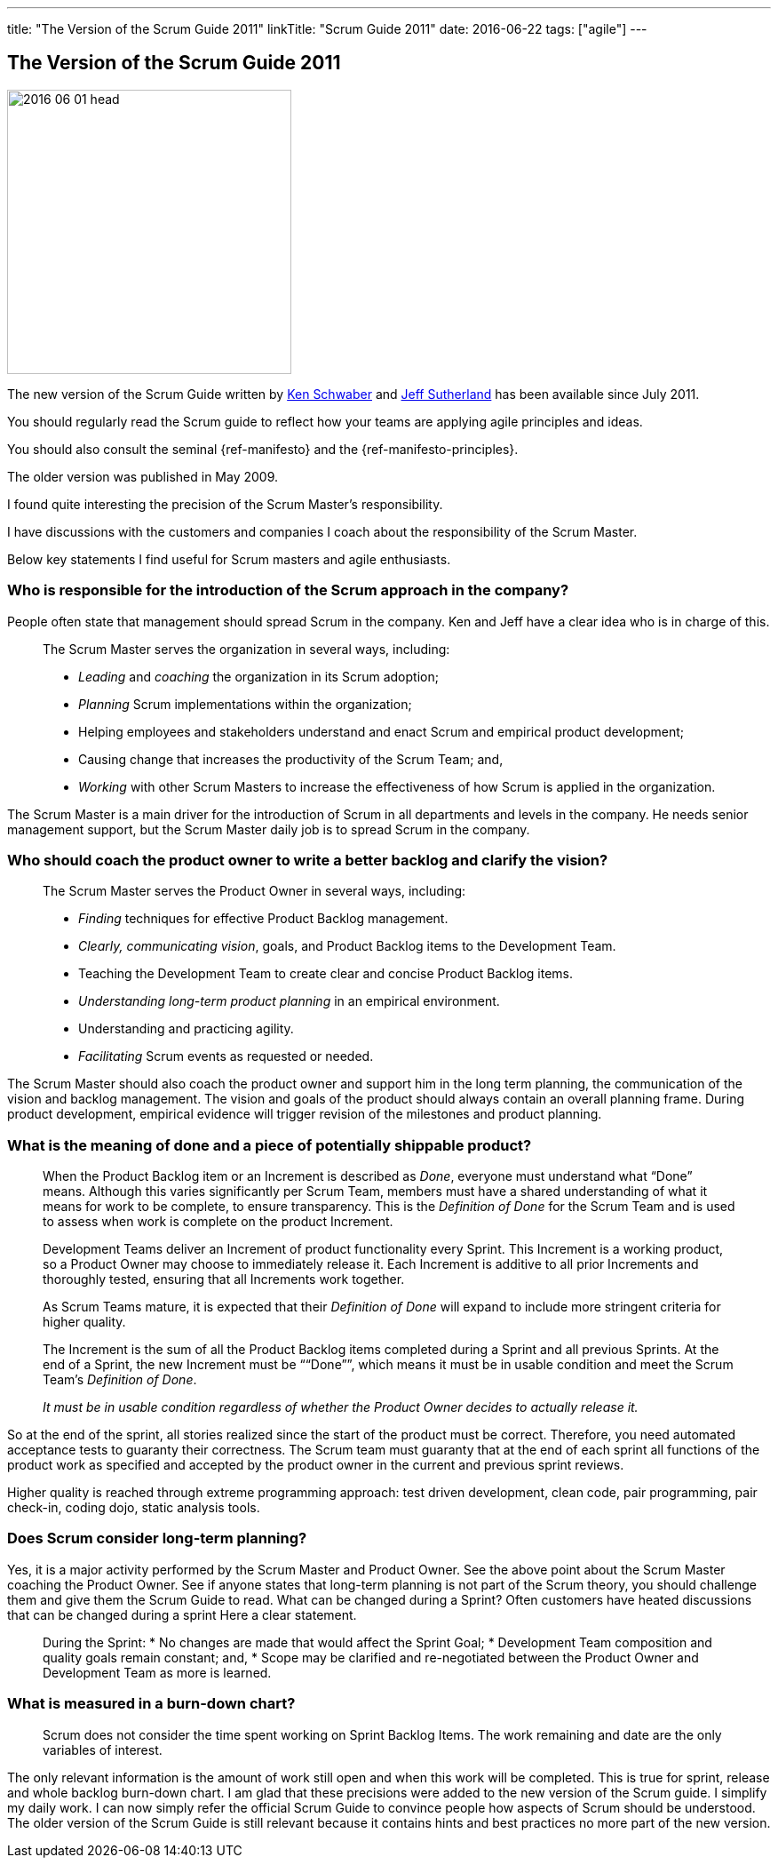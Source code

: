 ---
title: "The Version of the Scrum Guide 2011"
linkTitle: "Scrum Guide 2011"
date: 2016-06-22
tags: ["agile"]
---

== The Version of the Scrum Guide 2011
:author: Marcel Baumann
:email: <marcel.baumann@tangly.net>
:homepage: https://www.tangly.net/
:company: https://www.tangly.net/[tangly llc]

image::2016-06-01-head.jpg[width=320,height=320,role=left]

The new version of the Scrum Guide written by https://en.wikipedia.org/wiki/Ken_Schwaber[Ken Schwaber] and https://en.wikipedia.org/wiki/Jeff_Sutherland[Jeff Sutherland] has been available since July 2011.

You should regularly read the Scrum guide to reflect how your teams are applying agile principles and ideas.

You should also consult the seminal {ref-manifesto} and the {ref-manifesto-principles}.

The older version was published in May 2009.

I found quite interesting the precision of the Scrum Master's responsibility.

I have discussions with the customers and companies I coach about the responsibility of the Scrum Master.

Below key statements I find useful for Scrum masters and agile enthusiasts.

=== Who is responsible for the introduction of the Scrum approach in the company?

People often state that management should spread Scrum in the company.
Ken and Jeff have a clear idea who is in charge of this.

[quote]
____
The Scrum Master serves the organization in several ways, including:

* _Leading_ and _coaching_ the organization in its Scrum adoption;
* _Planning_ Scrum implementations within the organization;
* Helping employees and stakeholders understand and enact Scrum and empirical product development;
* Causing change that increases the productivity of the Scrum Team; and,
* _Working_ with other Scrum Masters to increase the effectiveness of how Scrum is applied in the organization.
____

The Scrum Master is a main driver for the introduction of Scrum in all departments and levels in the company.
He needs senior management support, but the Scrum Master daily job is to spread Scrum in the company.

=== Who should coach the product owner to write a better backlog and clarify the vision?

[quote]
____
The Scrum Master serves the Product Owner in several ways, including:

* _Finding_ techniques for effective Product Backlog management.
* _Clearly, communicating vision_, goals, and Product Backlog items to the Development Team.
* Teaching the Development Team to create clear and concise Product Backlog items.
* _Understanding long-term product planning_ in an empirical environment.
* Understanding and practicing agility.
* _Facilitating_ Scrum events as requested or needed.
____

The Scrum Master should also coach the product owner and support him in the long term planning, the communication of the vision and backlog management.
The vision and goals of the product should always contain an overall planning frame.
During product development, empirical evidence will trigger revision of the milestones and product planning.

=== What is the meaning of done and a piece of potentially shippable product?

[quote]
____
When the Product Backlog item or an Increment is described as _Done_, everyone must understand what “Done” means.
Although this varies significantly per Scrum Team, members must have a shared understanding of what it means for work to be complete, to ensure transparency.
This is the _Definition of Done_ for the Scrum Team and is used to assess when work is complete on the product Increment.

Development Teams deliver an Increment of product functionality every Sprint.
This Increment is a working product, so a Product Owner may choose to immediately release it.
Each Increment is additive to all prior Increments and thoroughly tested, ensuring that all Increments work together.

As Scrum Teams mature, it is expected that their _Definition of Done_ will expand to include more stringent criteria for higher quality.

The Increment is the sum of all the Product Backlog items completed during a Sprint and all previous Sprints.
At the end of a Sprint, the new Increment must be ““Done””, which means it must be in usable condition and meet the Scrum Team’s _Definition of Done_.

_It must be in usable condition regardless of whether the Product Owner decides to actually release it._
____

So at the end of the sprint, all stories realized since the start of the product must be correct.
Therefore, you need automated acceptance tests to guaranty their correctness.
The Scrum team must guaranty that at the end of each sprint all functions of the product work as specified and accepted by the product owner in the current and previous sprint reviews.

Higher quality is reached through extreme programming approach: test driven development, clean code, pair programming, pair check-in, coding dojo, static analysis tools.

=== Does Scrum consider long-term planning?

Yes, it is a major activity performed by the Scrum Master and Product Owner.
See the above point about the Scrum Master coaching the Product Owner.
See if anyone states that long-term planning is not part of the Scrum theory, you should challenge them and give them the Scrum Guide to read.
What can be changed during a Sprint?
Often customers have heated discussions that can be changed during a sprint Here a clear statement.

[quote]
____
During the Sprint:
* No changes are made that would affect the Sprint Goal; * Development Team composition and quality goals remain constant; and, * Scope may be clarified and re-negotiated between the Product Owner and Development Team as more is learned.
____

=== What is measured in a burn-down chart?

[quote]
____
Scrum does not consider the time spent working on Sprint Backlog Items.
The work remaining and date are the only variables of interest.
____

The only relevant information is the amount of work still open and when this work will be completed.
This is true for sprint, release and whole backlog burn-down chart.
I am glad that these precisions were added to the new version of the Scrum guide.
I simplify my daily work.
I can now simply refer the official Scrum Guide to convince people how aspects of Scrum should be understood.
The older version of the Scrum Guide is still relevant because it contains hints and best practices no more part of the new version.
